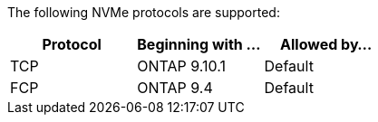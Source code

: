 The following NVMe protocols are supported:

[cols=3*]
|===

h| Protocol h| Beginning with ... h| Allowed by...

| TCP
| ONTAP 9.10.1
| Default

| FCP
| ONTAP 9.4
| Default
|===